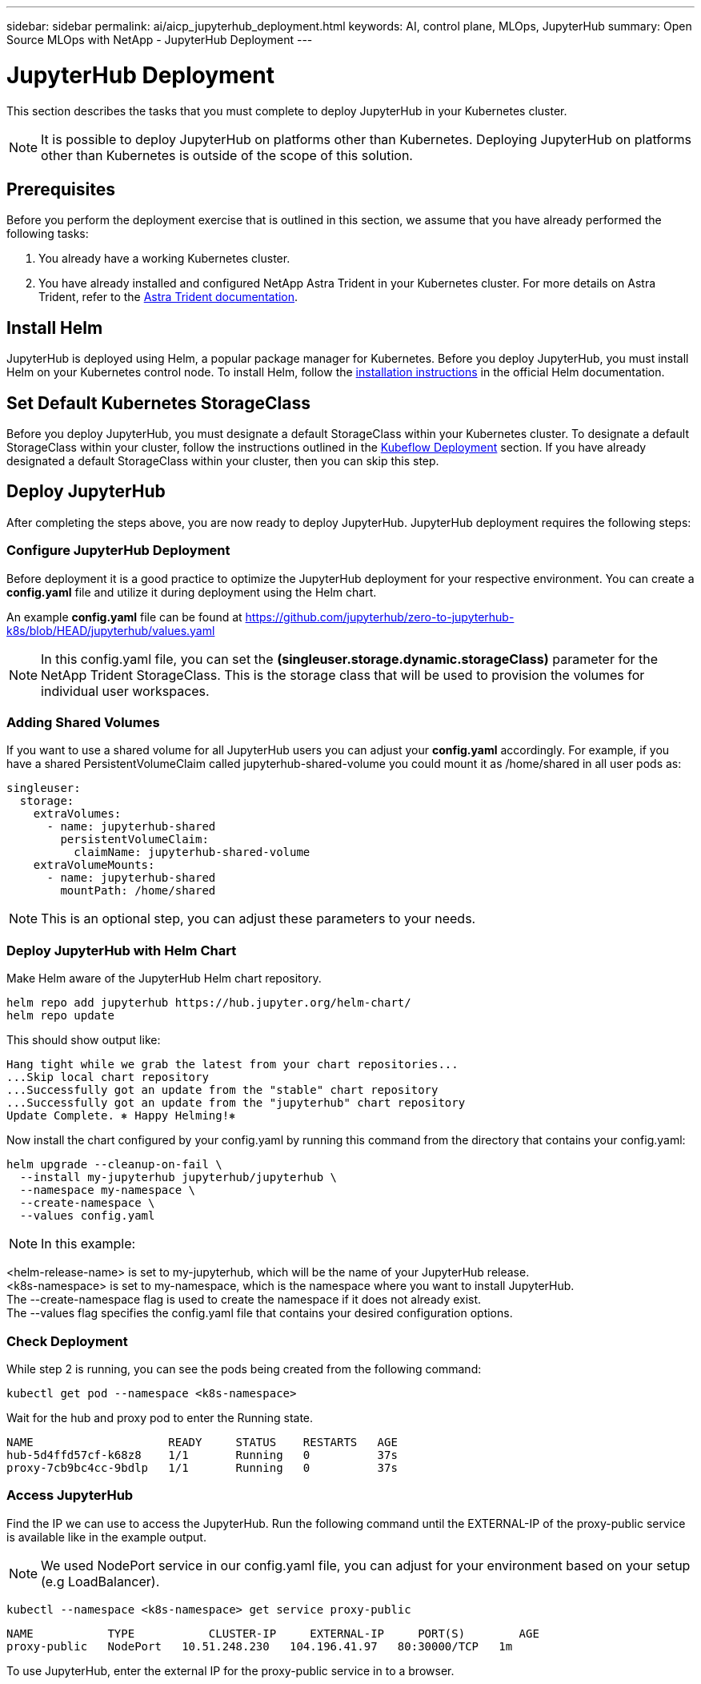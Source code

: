 ---
sidebar: sidebar
permalink: ai/aicp_jupyterhub_deployment.html
keywords: AI, control plane, MLOps, JupyterHub
summary: Open Source MLOps with NetApp - JupyterHub Deployment
---

= JupyterHub Deployment
:hardbreaks:
:nofooter:
:icons: font
:linkattrs:
:imagesdir: ../media/

[.lead]
This section describes the tasks that you must complete to deploy JupyterHub in your Kubernetes cluster.

[NOTE]
It is possible to deploy JupyterHub on platforms other than Kubernetes. Deploying JupyterHub on platforms other than Kubernetes is outside of the scope of this solution.

== Prerequisites

Before you perform the deployment exercise that is outlined in this section, we assume that you have already performed the following tasks:

. You already have a working Kubernetes cluster.
. You have already installed and configured NetApp Astra Trident in your Kubernetes cluster. For more details on Astra Trident, refer to the link:https://docs.netapp.com/us-en/trident/index.html[Astra Trident documentation^].

== Install Helm

JupyterHub is deployed using Helm, a popular package manager for Kubernetes. Before you deploy JupyterHub, you must install Helm on your Kubernetes control node. To install Helm, follow the https://helm.sh/docs/intro/install/[installation instructions^] in the official Helm documentation.

== Set Default Kubernetes StorageClass

Before you deploy JupyterHub, you must designate a default StorageClass within your Kubernetes cluster. To designate a default StorageClass within your cluster, follow the instructions outlined in the link:aicp_kubeflow_deployment_overview.html[Kubeflow Deployment] section. If you have already designated a default StorageClass within your cluster, then you can skip this step.

== Deploy JupyterHub

After completing the steps above, you are now ready to deploy JupyterHub. JupyterHub deployment requires the following steps:

=== Configure JupyterHub Deployment

Before deployment it is a good practice to optimize the JupyterHub deployment for your respective environment. You can create a *config.yaml* file and utilize it during deployment using the Helm chart.

An example *config.yaml* file can be found at  https://github.com/jupyterhub/zero-to-jupyterhub-k8s/blob/HEAD/jupyterhub/values.yaml

[NOTE]
In this config.yaml file, you can set the *(singleuser.storage.dynamic.storageClass)* parameter for the NetApp Trident StorageClass. This is the storage class that will be used to provision the volumes for individual user workspaces. 

=== Adding Shared Volumes 
If you want to use a shared volume for all JupyterHub users you can adjust your *config.yaml* accordingly. For example, if you have a shared PersistentVolumeClaim called jupyterhub-shared-volume you could mount it as /home/shared in all user pods as:

[source, shell]
----
singleuser:
  storage:
    extraVolumes:
      - name: jupyterhub-shared
        persistentVolumeClaim:
          claimName: jupyterhub-shared-volume
    extraVolumeMounts:
      - name: jupyterhub-shared
        mountPath: /home/shared
----
[NOTE]
This is an optional step, you can adjust these parameters to your needs.


=== Deploy JupyterHub with Helm Chart

Make Helm aware of the JupyterHub Helm chart repository.

[source, shell]
----
helm repo add jupyterhub https://hub.jupyter.org/helm-chart/
helm repo update
----

This should show output like:

[source, shell]
----
Hang tight while we grab the latest from your chart repositories...
...Skip local chart repository
...Successfully got an update from the "stable" chart repository
...Successfully got an update from the "jupyterhub" chart repository
Update Complete. ⎈ Happy Helming!⎈
----

Now install the chart configured by your config.yaml by running this command from the directory that contains your config.yaml:

[source, shell]
----
helm upgrade --cleanup-on-fail \
  --install my-jupyterhub jupyterhub/jupyterhub \
  --namespace my-namespace \
  --create-namespace \
  --values config.yaml
----

[NOTE]
In this example:

<helm-release-name> is set to my-jupyterhub, which will be the name of your JupyterHub release.
<k8s-namespace> is set to my-namespace, which is the namespace where you want to install JupyterHub.
The --create-namespace flag is used to create the namespace if it does not already exist.
The --values flag specifies the config.yaml file that contains your desired configuration options.

=== Check Deployment

While step 2 is running, you can see the pods being created from the following command:

[source, shell]
----
kubectl get pod --namespace <k8s-namespace>
----

Wait for the hub and proxy pod to enter the Running state.

[source, shell]
----
NAME                    READY     STATUS    RESTARTS   AGE
hub-5d4ffd57cf-k68z8    1/1       Running   0          37s
proxy-7cb9bc4cc-9bdlp   1/1       Running   0          37s
----

=== Access JupyterHub

Find the IP we can use to access the JupyterHub. Run the following command until the EXTERNAL-IP of the proxy-public service is available like in the example output.

[NOTE]
We used NodePort service in our config.yaml file, you can adjust for your environment based on your setup (e.g LoadBalancer).

[source, shell]
----
kubectl --namespace <k8s-namespace> get service proxy-public
----

[source, shell]
----
NAME           TYPE           CLUSTER-IP     EXTERNAL-IP     PORT(S)        AGE
proxy-public   NodePort   10.51.248.230   104.196.41.97   80:30000/TCP   1m
----

To use JupyterHub, enter the external IP for the proxy-public service in to a browser. 